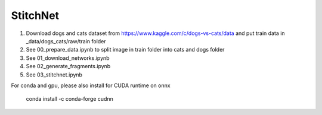 StitchNet
=============

1. Download dogs and cats dataset from https://www.kaggle.com/c/dogs-vs-cats/data and put train data in _data/dogs_cats/raw/train folder
2. See 00_prepare_data.ipynb to split image in train folder into cats and dogs folder
3. See 01_download_networks.ipynb
4. See 02_generate_fragments.ipynb
5. See 03_stitchnet.ipynb

For conda and gpu, please also install for CUDA runtime on onnx

    conda install -c conda-forge cudnn